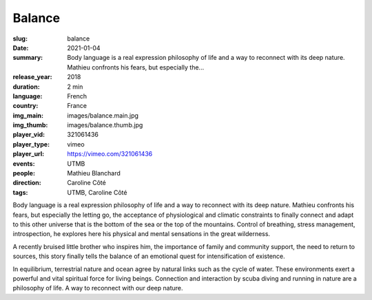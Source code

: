 Balance
#######

:slug: balance
:date: 2021-01-04
:summary: Body language is a real expression philosophy of life and a way to reconnect with its deep nature. Mathieu confronts his fears, but especially the...
:release_year: 2018
:duration: 2 min
:language: French
:country: France
:img_main: images/balance.main.jpg
:img_thumb: images/balance.thumb.jpg
:player_vid: 321061436
:player_type: vimeo
:player_url: https://vimeo.com/321061436
:events: UTMB
:people: Mathieu Blanchard
:direction: Caroline Côté
:tags: UTMB, Caroline Côté

Body language is a real expression
philosophy of life and a way to reconnect with its deep nature. Mathieu confronts his fears, but especially the letting go, the acceptance of physiological and climatic constraints to finally connect and adapt to this other universe that is the bottom of the sea or the top of the mountains. Control of breathing, stress management, introspection, he explores here his physical and mental sensations in the great wilderness.

A recently bruised little brother who inspires him, the importance of family and community support, the need to return to sources, this story finally tells the balance of an emotional quest for intensification of existence.

In equilibrium, terrestrial nature and ocean agree by natural links such as the cycle of water. These environments exert a powerful and vital spiritual force for living beings. Connection and interaction by scuba diving and running in nature are a philosophy of life. A way to reconnect with our deep nature.
